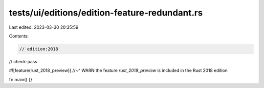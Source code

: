 tests/ui/editions/edition-feature-redundant.rs
==============================================

Last edited: 2023-03-30 20:35:59

Contents:

.. code-block:: rs

    // edition:2018
// check-pass

#![feature(rust_2018_preview)]
//~^ WARN the feature `rust_2018_preview` is included in the Rust 2018 edition

fn main() {}


